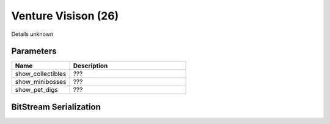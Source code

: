 Venture Visison (26)
====================

Details unknown

Parameters
----------

.. list-table ::
   :widths: 15 30
   :header-rows: 1

   * - Name
     - Description
   * - show_collectibles
     - ???
   * - show_minibosses
     - ???
   * - show_pet_digs
     - ???

BitStream Serialization
-----------------------

.. todo:: investigate